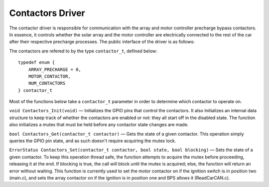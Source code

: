*****************
Contactors Driver
*****************

The contactor driver is responsible for communication with the array and motor controller precharge bypass contactors. In essence, it controls whether the solar array and the motor controller are electrically connected to the rest of the car after their respective precharge processes. The public interface of the driver is as follows:

The contactors are refered to by the type ``contactor_t``, defined below::

    typedef enum {
        ARRAY_PRECHARGE = 0,
        MOTOR_CONTACTOR,
        NUM_CONTACTORS
    } contactor_t

Most of the functions below take a ``contactor_t`` parameter in order to determine which contactor to operate on.


``void Contactors_Init(void)`` — Initializes the GPIO pins that control the contactors. It also Initializes an internal data structure to keep track of whether the contactors are enabled or not: they all start off in the disabled state. The function also initializes a mutex that must be held before any contactor state changes are made. 

``bool Contactors_Get(contactor_t contactor)`` — Gets the state of a given contactor. This operation simply queries the GPIO pin state, and as such doesn't require acquiring the mutex lock.

``ErrorStatus Contactors_Set(contactor_t contactor, bool state, bool blocking)`` — Sets the state of a given contactor.  To keep this operation thread safe, the function attempts to acquire the mutex before proceeding, releasing it at the end. If blocking is true, the call will block until the mutex is acquired; else, the function will return an error without waiting.
This function is currently used to set the motor contactor on if the ignition switch is in position two (main.c), and sets the array contactor on if the ignition is in position one and BPS allows it (ReadCarCAN.c).